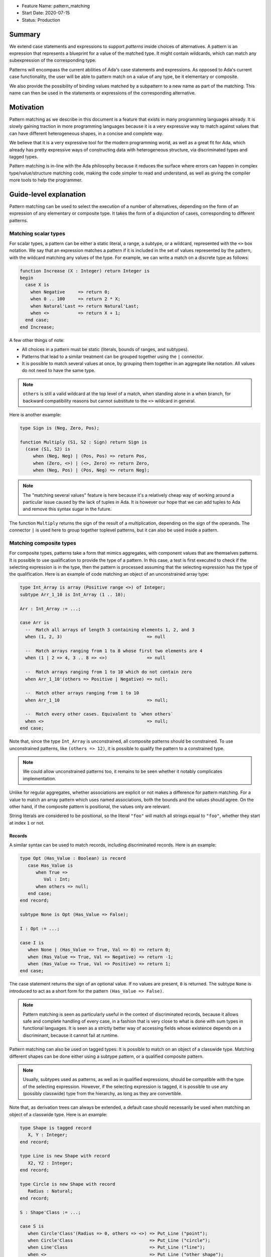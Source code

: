 - Feature Name: pattern_matching
- Start Date: 2020-07-15
- Status: Production

Summary
=======

We extend case statements and expressions to support `patterns` inside choices
of alternatives. A pattern is an expression that represents a blueprint for a
value of the matched type. It might contain wildcards, which can match any
subexpression of the corresponding type.

Patterns will encompass the current abilities of Ada's case statements and
expressions. As opposed to Ada's current case functionality, the user will be
able to pattern match on a value of any type, be it elementary or composite.

We also provide the possibility of binding values matched by a subpattern to a
new name as part of the matching. This name can then be used in the statements
or expressions of the corresponding alternative.

Motivation
==========

Pattern matching as we describe in this document is a feature that exists in
many programming languages already. It is slowly gaining traction in more
programming languages because it is a very expressive way to match against
values that can have different heterogeneous shapes, in a concise and complete
way.

We believe that it is a very expressive tool for the modern programming world,
as well as a great fit for Ada, which already has pretty expressive ways of
constructing data with heterogeneous structure, via discriminated types and
tagged types.

Pattern matching is in-line with the Ada philosophy because it reduces the
surface where errors can happen in complex type/value/structure matching code,
making the code simpler to read and understand, as well as giving the compiler
more tools to help the programmer.

Guide-level explanation
=======================

Pattern matching can be used to select the execution of a number of
alternatives, depending on the form of an expression of any elementary or
composite type. It takes the form of a disjunction of cases, corresponding to
different patterns.

Matching scalar types
---------------------

For scalar types, a pattern can be either a static literal, a range, a subtype,
or a wildcard, represented with the ``<>`` box notation. We say that an expression
matches a pattern if it is included in the set of values represented by the
pattern, with the wildcard matching any values of the type. For example, we can
write a match on a discrete type as follows:

.. code-block:: ada

  function Increase (X : Integer) return Integer is
  begin
    case X is
      when Negative     => return 0;
      when 0 .. 100     => return 2 * X;
      when Natural'Last => return Natural'Last;
      when <>           => return X + 1;
    end case;
  end Increase;

A few other things of note:

- All choices in a pattern must be static (literals, bounds of ranges, and
  subtypes).

- Patterns that lead to a similar treatment can be grouped together using the
  ``|`` connector.

- It is possible to match several values at once, by grouping them together in
  an aggregate like notation. All values do not need to have the same type.


.. note::

   ``others`` is still a valid wildcard at the top level of a match, when
   standing alone in a when branch, for backward compatibility reasons but
   cannot substitute to the ``<>`` wildcard in general.

Here is another example:

.. code-block:: ada

  type Sign is (Neg, Zero, Pos);

  function Multiply (S1, S2 : Sign) return Sign is
    (case (S1, S2) is
       when (Neg, Neg) | (Pos, Pos) => return Pos,
       when (Zero, <>) | (<>, Zero) => return Zero,
       when (Neg, Pos) | (Pos, Neg) => return Neg);


.. note:: The "matching several values" feature is here because it's a
    relatively cheap way of working around a particular issue caused by the
    lack of tuples in Ada. It is however our hope that we can add tuples to Ada
    and remove this syntax sugar in the future.

The function ``Multiply`` returns the sign of the result of a multiplication,
depending on the sign of the operands. The connector ``|`` is used here to
group together toplevel patterns, but it can also be used inside a pattern.

Matching composite types
------------------------

For composite types, patterns take a form that mimics aggregates, with
component values that are themselves patterns. It is possible to use
qualification to provide the type of a pattern. In this case, a test is first
executed to check if the selecting expression is in the type, then the
pattern is processed assuming that the selecting expression has the type of the
qualification. Here is an example of code matching an object of an
unconstrained array type:

.. code-block:: ada

  type Int_Array is array (Positive range <>) of Integer;
  subtype Arr_1_10 is Int_Array (1 .. 10);

  Arr : Int_Array := ...;

  case Arr is
    --  Match all arrays of length 3 containing elements 1, 2, and 3
    when (1, 2, 3)                                => null

    --  Match arrays ranging from 1 to 8 whose first two elements are 4
    when (1 | 2 => 4, 3 .. 8 => <>)               => null

    --  Match arrays ranging from 1 to 10 which do not contain zero
    when Arr_1_10'(others => Positive | Negative) => null;

    --  Match other arrays ranging from 1 to 10
    when Arr_1_10                                 => null;

    --  Match every other cases. Equivalent to `when others`
    when <>                                       => null;
  end case;

Note that, since the type ``Int_Array`` is unconstrained, all composite
patterns should be constrained. To use unconstrained patterns, like ``(others
=> 12)``, it is possible to qualify the pattern to a constrained type.

.. note:: We could allow unconstrained patterns too, it remains to be seen
    whether it notably complicates implementation.

Unlike for regular aggregates, whether associations are explicit or not makes a
difference for pattern matching. For a value to match an array pattern which
uses named associations, both the bounds and the values should agree.  On the
other hand, if the composite pattern is positional, the values only are
relevant.

String literals are considered to be positional, so the literal ``"foo"`` will
match all strings equal to ``"foo"``, whether they start at index ``1`` or not.

Records
^^^^^^^

A similar syntax can be used to match records, including discriminated records.
Here is an example:

.. code-block:: ada

 type Opt (Has_Value : Boolean) is record
    case Has_Value is
       when True =>
          Val : Int;
       when others => null;
    end case;
 end record;

 subtype None is Opt (Has_Value => False);

 I : Opt := ...;

 case I is
    when None | (Has_Value => True, Val => 0) => return 0;
    when (Has_Value => True, Val => Negative) => return -1;
    when (Has_Value => True, Val => Positive) => return 1;
 end case;


The case statement returns the sign of an optional value. If no values are
present, ``0`` is returned. The subtype ``None`` is introduced to act as a short
form for the pattern ``(Has_Value => False)``.

.. note:: Pattern matching is seen as particularly useful in the context of
    discriminated records, because it allows safe and complete handling of
    every case, in a fashion that is very close to what is done with sum types
    in functional languages. It is seen as a strictly better way of accessing
    fields whose existence depends on a discriminant, because it cannot fail at
    runtime.

Pattern matching can also be used on tagged types: It is possible to match on
an object of a classwide type. Matching different shapes can be done either
using a subtype pattern, or a qualified composite pattern.

.. note:: Usually, subtypes used as patterns, as well as in qualified
   expressions, should be compatible with the type of the selecting expression.
   However, if the selecting expression is tagged, it is possible to use any
   (possibly classwide) type from the hierarchy, as long as they are
   convertible.

Note that, as derivation trees can always be extended, a default case should
necessarily be used when matching an object of a classwide type. Here is an
example:

.. code-block:: ada

 type Shape is tagged record
    X, Y : Integer;
 end record;

 type Line is new Shape with record
    X2, Y2 : Integer;
 end record;

 type Circle is new Shape with record
    Radius : Natural;
 end record;

 S : Shape'Class := ...;

 case S is
    when Circle'Class'(Radius => 0, others => <>) => Put_Line ("point");
    when Circle'Class                             => Put_Line ("circle");
    when Line'Class                               => Put_Line ("line");
    when <>                                       => Put_Line ("other shape");
 end case;

Note that, unlike regular aggregates, composite patterns can be used for
classwide types. They can contain associations for components which are present
in the root type of the hierarchy. Since potential subsequent derivations might
add components, these patterns should always contain a default case
``others => <>``.

Semantics
^^^^^^^^^
A value of a composite type matches a pattern if every element of the value
matches the corresponding element in the pattern (or the default `others` case
if there is none). In particular, this means that equality on composite types
is never relevant in pattern matching.

Accesses
--------

It is possible to match access objects, along with the value they designate.
A pattern for a non-null access value is represented as an aggregate with a
single component named ``all``. Here is an example:

.. code-block:: ada

 function Add (A, B : Int_Access) return Integer is
 begin
    case (A, B) is
       when ((all => <>), (all => <>)) => return A.all + B.all;
       when ((all => <>), null)        => return A.all;
       when (null, (all => <>))        => return B.all;
       when (null, null)               => return 0;
    end case;
 end Add;

Completeness & overlap checks
-----------------------------

Static checks are done at compilation to ensure that the alternatives of a
pattern matching statement or expression supply an appropriate partition of the
domain of the selecting expression.

Like for regular case statements (or expressions), if the selecting expression
is a name having a static and constrained subtype, every pattern must cover
values that are in this subtype, and all values in the subtype must be covered
by at least one alternative.

Otherwise, alternatives should cover all values that cannot statically be
excluded from the match (ie. all values of the base range for scalars, all
arrays ranging over the base range of the index type for unconstrained or
dynamically constrained arrays etc).

Additionally, if one value ``V`` can be matched by two alternatives then either
one alternative is strictly contained in the other, or there is a 3rd
alternative which is strictly contained in both and also matches ``V``.

Alternatives should be ordered so that an alternative strictly contained in
another appears before.

Alternatives contained in the same ``when`` branch are exempted of the overlap
check.

.. admonition:: design

    Do we want to forbid overlapping of scalar ranges even if they fall in the
    above category?

.. admonition:: design

   It has been considered adopting a more lax strategy akin to
   OCaml's/Haskell's/etc, but the above strategy seems to fit the Ada
   philosophy very well. Also the fact that the rule doesn't exist for
   alternatives in the same branch (via   ``|``) does make the rules expressive
   enough in our opinion.

Binding values
--------------

As part of a pattern, it is possible to give a name to a part of the selecting
expression corresponding to a subpattern of the selected alternative.  This can
be done using the keyword ``as``. Here is an example:

.. code-block:: ada

 case I is
   when (Has_Value => True, Val => <> as V : Integer) => return V;
   when (Has_Value => False) => 0;
 end case;

The name can be used to refer to the part of the selecting expression in the
statements/expression associated with the selected alternative.

A name can be associated to any subpattern as long as the pattern matches only
one value.  In particular, it is not possible to give a name to a pattern if it
is associated with the ``others`` choice in a composite pattern. For example,
the bindings below are all illegal:

.. code-block:: ada

  case Arr is
    when (1 | 2 => 4, 3 .. 8 => <> as V)       => null;
    when (1 | 2 => 5 .. 10 as V, 3 .. 8 => <>) => null;
    when Arr_1_10'(others => Positive as V)    => null;
    when <>                                    => null;
  end case;

In the most common case, when the bound pattern is a wildcard, it is possible to
write ``<V>`` instead of ``<> as V`` for short. For example, the function
``Add`` on access types can be rewritten as:

.. code-block:: ada

 function Add (A, B : Int_Access) return Integer is
 begin
    case (A, B) is
       when ((all => <X1>), (all => <X2>))              => return X1 + X2;
       when ((all => <X>), null) | (null, (all => <X>)) => return X;
       when (null, null)                                => return 0;
    end case;
 end Add;

Note that here, binding values in pattern matching brings additional safety, as
it avoids the use of dereferences.

If a binding is done in one of the members of pattern disjunction (with ``|``),
then the same name should be bound in other members of the disjunction. For
example, the second pattern in ``Add`` is ok because ``X`` is bound in both
alternatives of the disjunction.

The same name cannot be used twice in the same branch.

Reference-level explanation
===========================

This won't be written in the first version of the AI: we're waiting for
feedback from the prototyping phase before we write a low level version of this
AI.

.. note::
    This is the technical portion of the RFC. Explain the design in sufficient
    detail that:

    - Its interaction with other features is clear.
    - It is reasonably clear how the feature would be implemented.
    - Corner cases are dissected by example.

    The section should return to the examples given in the previous section, and
    explain more fully how the detailed proposal makes those examples work.

Rationale and alternatives
==========================

Rationale
---------

The current design is what we believe to be the best compromise to bring a
battle tested feature (pattern matching) to Ada.

We believe that pattern matching, as expressed in this document, is a natural
extension of the matching capabilities of the case statement, which is why it
is possible to subsume the existing feature set with a superset. We also
believe that is brings necessary expressivity and safety to Ada:

* It makes working with heterogeneous data safer, by providing a tool that
  ensures that you can only work on data that has been previously validated by
  the match, where it was previously easy to make mistakes, and no tools short
  of full static analyzers were able to warn you in every case.

* It encourages factorization of the shape testing logic in a way that will
  improve readability rather than hamper it, by allowing the users to focus on
  the non repetitive logic.

This is why we believe that pattern matching is worth the complexity it brings
to the language. Also, we believe that this complexity is pretty local and in
line with the benefits of the feature.

Alternatives
------------

While not strictly an alternative, something that is often compared with
pattern matching is flow sensitive (sub)type narrowing:

.. code-block:: ada

   A : access Integer;
   if A /= null then
      --  A has type not null access Integer
      Put_Line (A.all'Image);
   end if;

   R : Optional_Integer;

   if R.Has_Value then
      --  R has type Optional_Integer (True)
      Put_Line (R.Value'Image);
   end if;

This feature could also be a good fit for Ada, at least for subtypes - it would
be weird to have the type of a value change in a branch. However, we believe
pattern matching to provide most of the benefits, especially if we, in later
revisions, take advantage of irrefutable patterns, which could allow similar
things.

.. note::
    - Why is this design the best in the space of possible designs?
    - What other designs have been considered and what is the rationale for not
      choosing them?
    - What is the impact of not doing this?
    - How does this feature meshes with the general philosophy of the languages ?

Drawbacks
=========

The complexity of the feature - and the implementation price - should obviously
be considered a drawback for any added feature. In the case of pattern
matching, the complexity is pretty big - but so is, we believe, the benefit.

The complexity is also pretty well contained to the case statement.

.. note::

   If anybody has legitimate reasons that are not variations of "Ada is too
   big" or "I don't see myself using this feature", please share!

Prior art
=========

There is a of wealth of prior art related to pattern matching, because a very
big proportion of languages now include pattern matching or something very
closely related. Worth mentioning are:

- OCaml and Haskell's pattern matching are very similarly flavored, and can be
  considered the "reference" today, as they stick very closely to the original
  pattern as expressed in ML, which is the basis for the feature set that you
  can find in many languages today. See `here for a description of Haskell's
  pattern matching <https://www.haskell.org/tutorial/patterns.html>`_.

.. note:: It is worth mentionning that pattern matching in different forms found
   itself in programming language even earlier:

   * COMIT and `SNOBOL <https://en.wikipedia.org/wiki/SNOBOL>`_ have a form of
     pattern matching, although limited to strings, and thus more akin to
     regular expressions.

   * `Refal <https://en.wikipedia.org/wiki/Refal>_` is one of the first
     languages with generalized structured pattern matching.

   * Prolog introduced a limited form of structural pattern matching in the
     logic programming context.

- Rust and Swift both have pattern matching that is very similar to the ML
  family pattern matching.

Amongst the list of languages currently considering pattern matching

- Java has introduced a limited form of pattern matching in Java 14, and is
  considering expanding it further to support full composite type matching.

- Python has a recent RFC for `pattern matching
  <https://www.python.org/dev/peps/pep-0622/>`_ that is garnering a lot of
  support from the language design team.

.. note:: expand if needed ?

.. note::
    Discuss prior art, both the good and the bad, in relation to this proposal.

    - For language, library, and compiler proposals: Does this feature exist in
      other programming languages and what experience have their community had?

    - Papers: Are there any published papers or great posts that discuss this? If
      you have some relevant papers to refer to, this can serve as a more detailed
      theoretical background.

    This section is intended to encourage you as an author to think about the
    lessons from other languages, provide readers of your RFC with a fuller
    picture.

    If there is no prior art, that is fine - your ideas are interesting to us
    whether they are brand new or if it is an adaptation from other languages.

    Note that while precedent set by other languages is some motivation, it does
    not on its own motivate an RFC.

Unresolved questions
====================

 - Which semantics should we use for binders? If we consider them as renamings,
   it would be possible to update the underlying structure through a binder.
   However, it would no longer be possible to bind parts of an object which
   might be erased (components of a variant part of a record with mutable
   discriminants in particular). We could possibly have both with a different
   syntax. For example, the constant keyword could be used to state that we want
   copy semantics, not a renaming:

.. code-block:: ada

     case A is
       when (Has_Value => True, Val => <> as constant V) => return V;
       when None                                         => return 0;
     end case;

.. note::
    - What parts of the design do you expect to resolve through the RFC process
      before this gets merged?

    - What parts of the design do you expect to resolve through the implementation
      of this feature before stabilization?

    - What related issues do you consider out of scope for this RFC that could be
      addressed in the future independently of the solution that comes out of this
      RFC?

Future possibilities
====================

This AI has been purposedly contained to the very basics of what pattern
matching can offer while still remaining useful. There are many possible forays
into making pattern matching in Ada more powerful in the future:

Conditional guards
------------------

A lot of languages offer the possibility of restricting the match of a branch
to a case where a runtime boolean predicate is satisfied:

.. code-block:: ada

   case Point is
      when (0, 0) => ...
      when (<X>, <Y>) if X < Y => ...
   end case;

This is useful and expressive, but overlap checks would have to be adapted, so
we didn't try to include it in the first version.

Custom matching for private types
---------------------------------

Ada relies very heavily on encapsulation via private types, which doesn't mesh
well with private types, which is why there is no facility for matching private
types except via a wildcard. This is why providing facilities to allow matching
of private types would be great.

There are existing functionalities in other languages such as:

- F#'s `Active patterns <https://docs.microsoft.com/en-us/dotnet/fsharp/language-reference/active-patterns>`_
- Scala's `Extractor objects <https://docs.scala-lang.org/tour/extractor-objects.html>`_

It is one of the main next goals of the working group on pattern matching to
investigate such facilities to make usage of pattern matching in Ada easier.

Irrefutable patterns
--------------------

An irrefutable pattern is a pattern that never fails to match. For example, given a simple record type:

.. code-block:: ada

   type Point is record
      X, Y : Integer;
   end record;

The pattern ``(<X>, <Y>)`` can never fail. Using irrefutable patterns might allow many interesting possibilities like:

- Destructuring assignment/object declaration

.. code-block:: ada

   (<X>, <Y>) := P;

- Destructuring in formals/parameters
- Destructuring in for loops:

.. code-block:: ada

   for (<X>, <Y>) of Point_Array loop
      ...
   end loop;

Sealed tagged hierarchies
-------------------------

Having sealed tagged hierarchies - while having a ton of other benefits for OO
in a low level language, like definite size - will make it easier to use
pattern matching, because the ``others`` clause won't be necessary anymore:

.. code-block:: ada

   type Maybe is tagged null record;
   type None is new Maybe with null record;
   type Some is new Maybe with record
      Val : T;
   end record;


   -- Without sealed classes:
    case I is
       when Some'(12) => ...
       when None => ...
       when others => ...
    end case;

   -- With sealed classes:
    case I is
       when Some'(12) => ...
       when None => ...
    end case;
